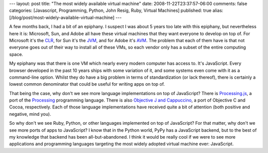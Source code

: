 ---
layout: post
title: "The most widely available virtual machine"
date: 2008-11-22T23:37:57-06:00
comments: false
categories: [Javascript, Programming, Python, John Resig, Ruby, Virtual Machines]
published: true
alias: [/blog/post/most-widely-available-virtual-machine]
---

A few months back, I had a bit of an epiphany.  I suspect I was about 5 years
too late with this epiphany, but nevertheless here it is: Microsoft,
Sun, and Adobe all have these virtual machines that they want everyone to
develop on top of.  For Microsoft it's the CLR_, for Sun it's the JVM_, and for
Adobe it's AVM_.  The problem that each of them have is that not everyone goes
out of their way to install all of these VMs, so each vendor only has a subset
of the entire computing space.

My epiphany was that there is one VM which nearly every modern computer has
access to.  It's JavaScript.  Every browser developed in the past 10 years
ships with some variation of it, and some systems even come with it as a
command-line option.  Whilst they do have a big problem in terms of
standardization (or lack thereof), there is certainly a lowest common
denominator that could be useful for writing apps on top of.

That being the case, why don't we see more language implementations on top of 
JavaScript?  There is Processing.js_, a port of the Processing_ programming
language.  There is also `Objective J and Cappuccino`_, a port of Objective C
and Cocoa, respectively.  Each of those language implementations have received
quite a bit of attention (both positive and negative, mind you).

So why don't we see Ruby, Python, or other languages implemented on top of
JavaScript?  For that matter, why don't we see more ports of apps to JavaScript?
I know that in the Python world, PyPy has a JavaScript backend, but to the best
of my knowledge that backend has been all-but-abandoned.  I think it would be
really cool if we were to see more applications and programming languages
targeting the most widely adopted virtual machine ever: JavaScript.

.. _CLR: http://en.wikipedia.org/wiki/Common_Language_Runtime
.. _JVM: http://en.wikipedia.org/wiki/Java_virtual_machine
.. _AVM: http://www.adobe.com/devnet/actionscript/
.. _Processing.js: http://ejohn.org/blog/processingjs/
.. _Processing: http://processing.org/
.. _`Objective J and Cappuccino`: http://cappuccino.org/